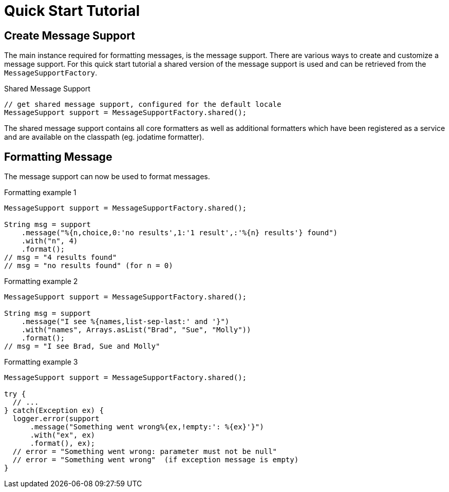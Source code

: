 [[quick-start-tutorial]]
= Quick Start Tutorial
:navtitle: Quick Start Tutorial

== Create Message Support

The main instance required for formatting messages, is the message
support. There are various ways to create and customize a message
support. For this quick start tutorial a shared version of the
message support is used and can be retrieved from the
`MessageSupportFactory`.

.Shared Message Support
[source,java]
----
// get shared message support, configured for the default locale
MessageSupport support = MessageSupportFactory.shared();
----

The shared message support contains all core formatters as well as
additional formatters which have been registered as a service and are
available on the classpath (eg. jodatime formatter).


== Formatting Message

The message support can now be used to format messages.

.Formatting example 1
[source,java]
----
MessageSupport support = MessageSupportFactory.shared();

String msg = support
    .message("%{n,choice,0:'no results',1:'1 result',:'%{n} results'} found")
    .with("n", 4)
    .format();
// msg = "4 results found"
// msg = "no results found" (for n = 0)
----

.Formatting example 2
[source,java]
----
MessageSupport support = MessageSupportFactory.shared();

String msg = support
    .message("I see %{names,list-sep-last:' and '}")
    .with("names", Arrays.asList("Brad", "Sue", "Molly"))
    .format();
// msg = "I see Brad, Sue and Molly"
----


.Formatting example 3
[source,java]
----
MessageSupport support = MessageSupportFactory.shared();

try {
  // ...
} catch(Exception ex) {
  logger.error(support
      .message("Something went wrong%{ex,!empty:': %{ex}'}")
      .with("ex", ex)
      .format(), ex);
  // error = "Something went wrong: parameter must not be null"
  // error = "Something went wrong"  (if exception message is empty)
}
----
